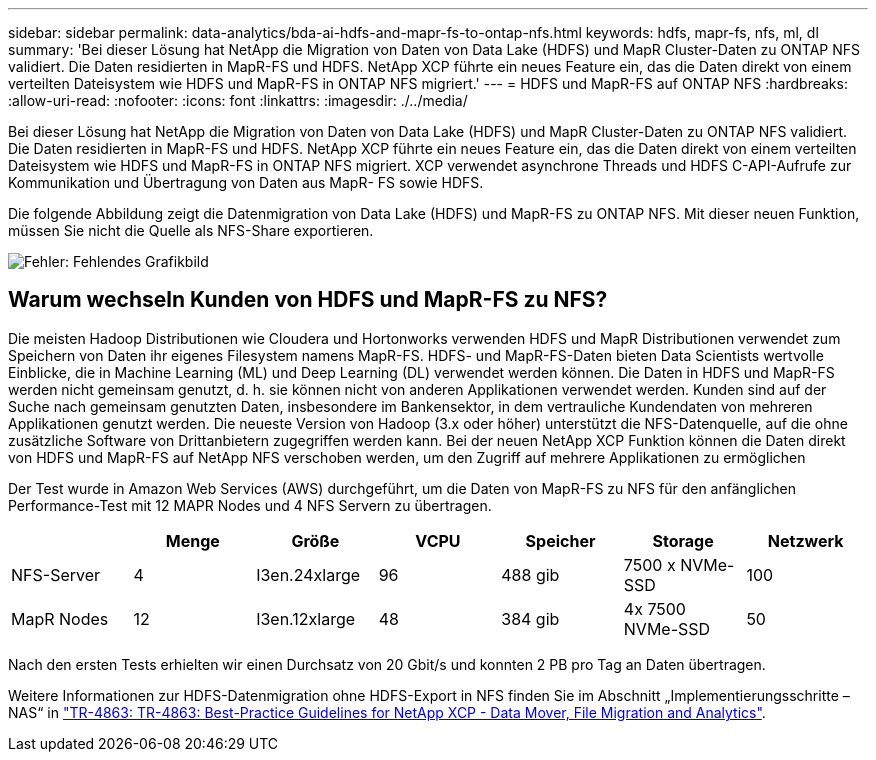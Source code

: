 ---
sidebar: sidebar 
permalink: data-analytics/bda-ai-hdfs-and-mapr-fs-to-ontap-nfs.html 
keywords: hdfs, mapr-fs, nfs, ml, dl 
summary: 'Bei dieser Lösung hat NetApp die Migration von Daten von Data Lake (HDFS) und MapR Cluster-Daten zu ONTAP NFS validiert. Die Daten residierten in MapR-FS und HDFS. NetApp XCP führte ein neues Feature ein, das die Daten direkt von einem verteilten Dateisystem wie HDFS und MapR-FS in ONTAP NFS migriert.' 
---
= HDFS und MapR-FS auf ONTAP NFS
:hardbreaks:
:allow-uri-read: 
:nofooter: 
:icons: font
:linkattrs: 
:imagesdir: ./../media/


[role="lead"]
Bei dieser Lösung hat NetApp die Migration von Daten von Data Lake (HDFS) und MapR Cluster-Daten zu ONTAP NFS validiert. Die Daten residierten in MapR-FS und HDFS. NetApp XCP führte ein neues Feature ein, das die Daten direkt von einem verteilten Dateisystem wie HDFS und MapR-FS in ONTAP NFS migriert. XCP verwendet asynchrone Threads und HDFS C-API-Aufrufe zur Kommunikation und Übertragung von Daten aus MapR- FS sowie HDFS.

Die folgende Abbildung zeigt die Datenmigration von Data Lake (HDFS) und MapR-FS zu ONTAP NFS. Mit dieser neuen Funktion, müssen Sie nicht die Quelle als NFS-Share exportieren.

image:bda-ai-image6.png["Fehler: Fehlendes Grafikbild"]



== Warum wechseln Kunden von HDFS und MapR-FS zu NFS?

Die meisten Hadoop Distributionen wie Cloudera und Hortonworks verwenden HDFS und MapR Distributionen verwendet zum Speichern von Daten ihr eigenes Filesystem namens MapR-FS. HDFS- und MapR-FS-Daten bieten Data Scientists wertvolle Einblicke, die in Machine Learning (ML) und Deep Learning (DL) verwendet werden können. Die Daten in HDFS und MapR-FS werden nicht gemeinsam genutzt, d. h. sie können nicht von anderen Applikationen verwendet werden. Kunden sind auf der Suche nach gemeinsam genutzten Daten, insbesondere im Bankensektor, in dem vertrauliche Kundendaten von mehreren Applikationen genutzt werden. Die neueste Version von Hadoop (3.x oder höher) unterstützt die NFS-Datenquelle, auf die ohne zusätzliche Software von Drittanbietern zugegriffen werden kann. Bei der neuen NetApp XCP Funktion können die Daten direkt von HDFS und MapR-FS auf NetApp NFS verschoben werden, um den Zugriff auf mehrere Applikationen zu ermöglichen

Der Test wurde in Amazon Web Services (AWS) durchgeführt, um die Daten von MapR-FS zu NFS für den anfänglichen Performance-Test mit 12 MAPR Nodes und 4 NFS Servern zu übertragen.

|===
|  | Menge | Größe | VCPU | Speicher | Storage | Netzwerk 


| NFS-Server | 4 | I3en.24xlarge | 96 | 488 gib | 7500 x NVMe-SSD | 100 


| MapR Nodes | 12 | I3en.12xlarge | 48 | 384 gib | 4x 7500 NVMe-SSD | 50 
|===
Nach den ersten Tests erhielten wir einen Durchsatz von 20 Gbit/s und konnten 2 PB pro Tag an Daten übertragen.

Weitere Informationen zur HDFS-Datenmigration ohne HDFS-Export in NFS finden Sie im Abschnitt „Implementierungsschritte – NAS“ in link:../xcp/xcp-bp-deployment-steps.html["TR-4863: TR-4863: Best-Practice Guidelines for NetApp XCP - Data Mover, File Migration and Analytics"^].
